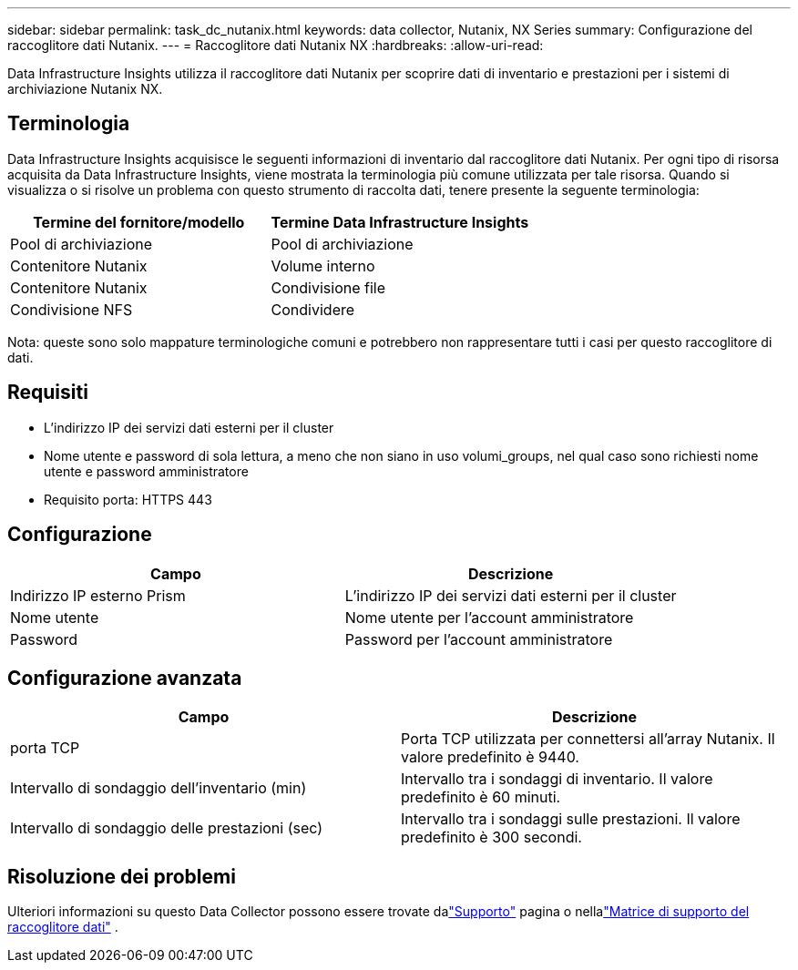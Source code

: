 ---
sidebar: sidebar 
permalink: task_dc_nutanix.html 
keywords: data collector, Nutanix, NX Series 
summary: Configurazione del raccoglitore dati Nutanix. 
---
= Raccoglitore dati Nutanix NX
:hardbreaks:
:allow-uri-read: 


[role="lead"]
Data Infrastructure Insights utilizza il raccoglitore dati Nutanix per scoprire dati di inventario e prestazioni per i sistemi di archiviazione Nutanix NX.



== Terminologia

Data Infrastructure Insights acquisisce le seguenti informazioni di inventario dal raccoglitore dati Nutanix.  Per ogni tipo di risorsa acquisita da Data Infrastructure Insights, viene mostrata la terminologia più comune utilizzata per tale risorsa.  Quando si visualizza o si risolve un problema con questo strumento di raccolta dati, tenere presente la seguente terminologia:

[cols="2*"]
|===
| Termine del fornitore/modello | Termine Data Infrastructure Insights 


| Pool di archiviazione | Pool di archiviazione 


| Contenitore Nutanix | Volume interno 


| Contenitore Nutanix | Condivisione file 


| Condivisione NFS | Condividere 
|===
Nota: queste sono solo mappature terminologiche comuni e potrebbero non rappresentare tutti i casi per questo raccoglitore di dati.



== Requisiti

* L'indirizzo IP dei servizi dati esterni per il cluster
* Nome utente e password di sola lettura, a meno che non siano in uso volumi_groups, nel qual caso sono richiesti nome utente e password amministratore
* Requisito porta: HTTPS 443




== Configurazione

[cols="2*"]
|===
| Campo | Descrizione 


| Indirizzo IP esterno Prism | L'indirizzo IP dei servizi dati esterni per il cluster 


| Nome utente | Nome utente per l'account amministratore 


| Password | Password per l'account amministratore 
|===


== Configurazione avanzata

[cols="2*"]
|===
| Campo | Descrizione 


| porta TCP | Porta TCP utilizzata per connettersi all'array Nutanix.  Il valore predefinito è 9440. 


| Intervallo di sondaggio dell'inventario (min) | Intervallo tra i sondaggi di inventario. Il valore predefinito è 60 minuti. 


| Intervallo di sondaggio delle prestazioni (sec) | Intervallo tra i sondaggi sulle prestazioni. Il valore predefinito è 300 secondi. 
|===


== Risoluzione dei problemi

Ulteriori informazioni su questo Data Collector possono essere trovate dalink:concept_requesting_support.html["Supporto"] pagina o nellalink:reference_data_collector_support_matrix.html["Matrice di supporto del raccoglitore dati"] .
